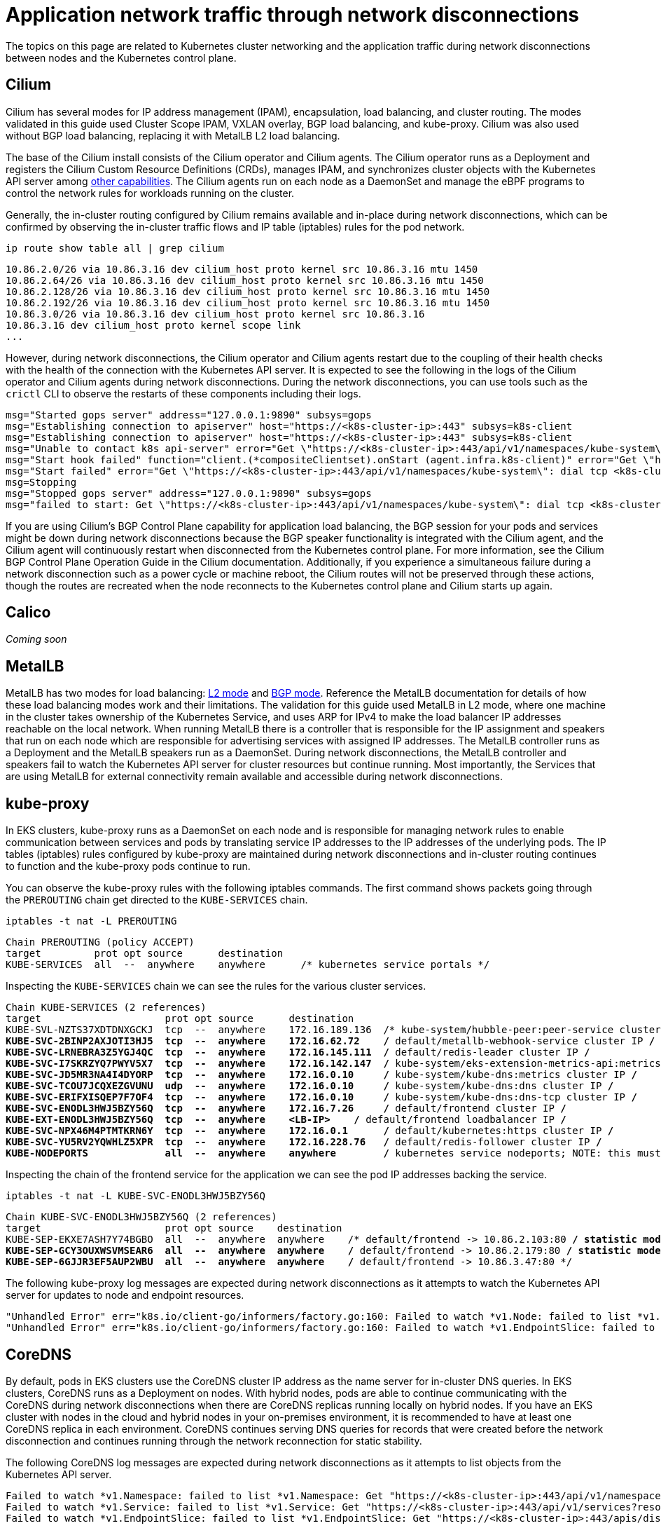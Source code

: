 [.topic]
[[hybrid-nodes-app-network-traffic,hybrid-nodes-app-network-traffic.title]]
= Application network traffic through network disconnections
:info_doctype: section
:info_title: Application network traffic through network disconnections
:info_titleabbrev: Application network traffic
:info_abstract: Application network traffic through network disconnections

The topics on this page are related to Kubernetes cluster networking and the application traffic during network disconnections between nodes and the Kubernetes control plane.

== Cilium

Cilium has several modes for IP address management (IPAM), encapsulation, load balancing, and cluster routing. The modes validated in this guide used Cluster Scope IPAM, VXLAN overlay, BGP load balancing, and kube-proxy. Cilium was also used without BGP load balancing, replacing it with MetalLB L2 load balancing.

The base of the Cilium install consists of the Cilium operator and Cilium agents. The Cilium operator runs as a Deployment and registers the Cilium Custom Resource Definitions (CRDs), manages IPAM, and synchronizes cluster objects with the Kubernetes API server among https://docs.cilium.io/en/stable/internals/cilium_operator/[other capabilities]. The Cilium agents run on each node as a DaemonSet and manage the eBPF programs to control the network rules for workloads running on the cluster.

Generally, the in-cluster routing configured by Cilium remains available and in-place during network disconnections, which can be confirmed by observing the in-cluster traffic flows and IP table (iptables) rules for the pod network.

[source,bash,subs="verbatim,attributes,quotes"]
----
ip route show table all | grep cilium
----

[source,bash,subs="verbatim,attributes,quotes"]
----
10.86.2.0/26 via 10.86.3.16 dev cilium_host proto kernel src 10.86.3.16 mtu 1450 
10.86.2.64/26 via 10.86.3.16 dev cilium_host proto kernel src 10.86.3.16 mtu 1450 
10.86.2.128/26 via 10.86.3.16 dev cilium_host proto kernel src 10.86.3.16 mtu 1450 
10.86.2.192/26 via 10.86.3.16 dev cilium_host proto kernel src 10.86.3.16 mtu 1450 
10.86.3.0/26 via 10.86.3.16 dev cilium_host proto kernel src 10.86.3.16 
10.86.3.16 dev cilium_host proto kernel scope link 
...
----

However, during network disconnections, the Cilium operator and Cilium agents restart due to the coupling of their health checks with the health of the connection with the Kubernetes API server. It is expected to see the following in the logs of the Cilium operator and Cilium agents during network disconnections. During the network disconnections, you can use tools such as the `crictl` CLI to observe the restarts of these components including their logs.

[source,bash,subs="verbatim,attributes,quotes"]
----
msg="Started gops server" address="127.0.0.1:9890" subsys=gops
msg="Establishing connection to apiserver" host="https://<k8s-cluster-ip>:443" subsys=k8s-client
msg="Establishing connection to apiserver" host="https://<k8s-cluster-ip>:443" subsys=k8s-client
msg="Unable to contact k8s api-server" error="Get \"https://<k8s-cluster-ip>:443/api/v1/namespaces/kube-system\": dial tcp <k8s-cluster-ip>:443: i/o timeout" ipAddr="https://<k8s-cluster-ip>:443" subsys=k8s-client
msg="Start hook failed" function="client.(*compositeClientset).onStart (agent.infra.k8s-client)" error="Get \"https://<k8s-cluster-ip>:443/api/v1/namespaces/kube-system\": dial tcp <k8s-cluster-ip>:443: i/o timeout"
msg="Start failed" error="Get \"https://<k8s-cluster-ip>:443/api/v1/namespaces/kube-system\": dial tcp <k8s-cluster-ip>:443: i/o timeout" duration=1m5.003834026s
msg=Stopping
msg="Stopped gops server" address="127.0.0.1:9890" subsys=gops
msg="failed to start: Get \"https://<k8s-cluster-ip>:443/api/v1/namespaces/kube-system\": dial tcp <k8s-cluster-ip>:443: i/o timeout" subsys=daemon
----

If you are using Cilium's BGP Control Plane capability for application load balancing, the BGP session for your pods and services might be down during network disconnections because the BGP speaker functionality is integrated with the Cilium agent, and the Cilium agent will continuously restart when disconnected from the Kubernetes control plane. For more information, see the Cilium BGP Control Plane Operation Guide in the Cilium documentation. Additionally, if you experience a simultaneous failure during a network disconnection such as a power cycle or machine reboot, the Cilium routes will not be preserved through these actions, though the routes are recreated when the node reconnects to the Kubernetes control plane and Cilium starts up again.

== Calico

_Coming soon_

== MetalLB

MetalLB has two modes for load balancing: https://metallb.universe.tf/concepts/layer2/[L2 mode] and https://metallb.universe.tf/concepts/bgp/[BGP mode]. Reference the MetalLB documentation for details of how these load balancing modes work and their limitations. The validation for this guide used MetalLB in L2 mode, where one machine in the cluster takes ownership of the Kubernetes Service, and uses ARP for IPv4 to make the load balancer IP addresses reachable on the local network. When running MetalLB there is a controller that is responsible for the IP assignment and speakers that run on each node which are responsible for advertising services with assigned IP addresses. The MetalLB controller runs as a Deployment and the MetalLB speakers run as a DaemonSet. During network disconnections, the MetalLB controller and speakers fail to watch the Kubernetes API server for cluster resources but continue running. Most importantly, the Services that are using MetalLB for external connectivity remain available and accessible during network disconnections.

== kube-proxy

In EKS clusters, kube-proxy runs as a DaemonSet on each node and is responsible for managing network rules to enable communication between services and pods by translating service IP addresses to the IP addresses of the underlying pods. The IP tables (iptables) rules configured by kube-proxy are maintained during network disconnections and in-cluster routing continues to function and the kube-proxy pods continue to run.

You can observe the kube-proxy rules with the following iptables commands. The first command shows packets going through the `PREROUTING` chain get directed to the `KUBE-SERVICES` chain.

[source,bash,subs="verbatim,attributes,quotes"]
----
iptables -t nat -L PREROUTING
----

[source,bash,subs="verbatim,attributes,quotes"]
----
Chain PREROUTING (policy ACCEPT)
target         prot opt source      destination         
KUBE-SERVICES  all  --  anywhere    anywhere      /* kubernetes service portals */
----

Inspecting the `KUBE-SERVICES` chain we can see the rules for the various cluster services.

[source,bash,subs="verbatim,attributes,quotes"]
----
Chain KUBE-SERVICES (2 references)
target                     prot opt source      destination     
KUBE-SVL-NZTS37XDTDNXGCKJ  tcp  --  anywhere    172.16.189.136  /* kube-system/hubble-peer:peer-service cluster IP */
KUBE-SVC-2BINP2AXJOTI3HJ5  tcp  --  anywhere    172.16.62.72    /* default/metallb-webhook-service cluster IP */
KUBE-SVC-LRNEBRA3Z5YGJ4QC  tcp  --  anywhere    172.16.145.111  /* default/redis-leader cluster IP */
KUBE-SVC-I7SKRZYQ7PWYV5X7  tcp  --  anywhere    172.16.142.147  /* kube-system/eks-extension-metrics-api:metrics-api cluster IP */
KUBE-SVC-JD5MR3NA4I4DYORP  tcp  --  anywhere    172.16.0.10     /* kube-system/kube-dns:metrics cluster IP */
KUBE-SVC-TCOU7JCQXEZGVUNU  udp  --  anywhere    172.16.0.10     /* kube-system/kube-dns:dns cluster IP */
KUBE-SVC-ERIFXISQEP7F7OF4  tcp  --  anywhere    172.16.0.10     /* kube-system/kube-dns:dns-tcp cluster IP */
KUBE-SVC-ENODL3HWJ5BZY56Q  tcp  --  anywhere    172.16.7.26     /* default/frontend cluster IP */
KUBE-EXT-ENODL3HWJ5BZY56Q  tcp  --  anywhere    <LB-IP>    /* default/frontend loadbalancer IP */
KUBE-SVC-NPX46M4PTMTKRN6Y  tcp  --  anywhere    172.16.0.1      /* default/kubernetes:https cluster IP */
KUBE-SVC-YU5RV2YQWHLZ5XPR  tcp  --  anywhere    172.16.228.76   /* default/redis-follower cluster IP */
KUBE-NODEPORTS             all  --  anywhere    anywhere        /* kubernetes service nodeports; NOTE: this must be the last rule in this chain */
----

Inspecting the chain of the frontend service for the application we can see the pod IP addresses backing the service.

[source,bash,subs="verbatim,attributes,quotes"]
----
iptables -t nat -L KUBE-SVC-ENODL3HWJ5BZY56Q
----

[source,bash,subs="verbatim,attributes,quotes"]
----
Chain KUBE-SVC-ENODL3HWJ5BZY56Q (2 references)
target                     prot opt source    destination 
KUBE-SEP-EKXE7ASH7Y74BGBO  all  --  anywhere  anywhere    /* default/frontend -> 10.86.2.103:80 */ statistic mode random probability 0.33333333349
KUBE-SEP-GCY3OUXWSVMSEAR6  all  --  anywhere  anywhere    /* default/frontend -> 10.86.2.179:80 */ statistic mode random probability 0.50000000000
KUBE-SEP-6GJJR3EF5AUP2WBU  all  --  anywhere  anywhere    /* default/frontend -> 10.86.3.47:80 */
----

The following kube-proxy log messages are expected during network disconnections as it attempts to watch the Kubernetes API server for updates to node and endpoint resources.

[source,bash,subs="verbatim,attributes,quotes"]
----
"Unhandled Error" err="k8s.io/client-go/informers/factory.go:160: Failed to watch *v1.Node: failed to list *v1.Node: Get \"https://<k8s-endpoint>/api/v1/nodes?fieldSelector=metadata.name%3D<node-name>&resourceVersion=2241908\": dial tcp <k8s-ip>:443: i/o timeout" logger="UnhandledError"
"Unhandled Error" err="k8s.io/client-go/informers/factory.go:160: Failed to watch *v1.EndpointSlice: failed to list *v1.EndpointSlice: Get \"https://<k8s-endpoint>/apis/discovery.k8s.io/v1/endpointslices?labelSelector=%21service.kubernetes.io%2Fheadless%2C%21service.kubernetes.io%2Fservice-proxy-name&resourceVersion=2242090\": dial tcp <k8s-ip>:443: i/o timeout" logger="UnhandledError"
----

== CoreDNS

By default, pods in EKS clusters use the CoreDNS cluster IP address as the name server for in-cluster DNS queries. In EKS clusters, CoreDNS runs as a Deployment on nodes. With hybrid nodes, pods are able to continue communicating with the CoreDNS during network disconnections when there are CoreDNS replicas running locally on hybrid nodes. If you have an EKS cluster with nodes in the cloud and hybrid nodes in your on-premises environment, it is recommended to have at least one CoreDNS replica in each environment. CoreDNS continues serving DNS queries for records that were created before the network disconnection and continues running through the network reconnection for static stability.

The following CoreDNS log messages are expected during network disconnections as it attempts to list objects from the Kubernetes API server.

[source,bash,subs="verbatim,attributes,quotes"]
----
Failed to watch *v1.Namespace: failed to list *v1.Namespace: Get "https://<k8s-cluster-ip>:443/api/v1/namespaces?resourceVersion=2263964": dial tcp <k8s-cluster-ip>:443: i/o timeout
Failed to watch *v1.Service: failed to list *v1.Service: Get "https://<k8s-cluster-ip>:443/api/v1/services?resourceVersion=2263966": dial tcp <k8s-cluster-ip>:443: i/o timeout
Failed to watch *v1.EndpointSlice: failed to list *v1.EndpointSlice: Get "https://<k8s-cluster-ip>:443/apis/discovery.k8s.io/v1/endpointslices?resourceVersion=2263896": dial tcp <k8s-cluster-ip>: i/o timeout
----